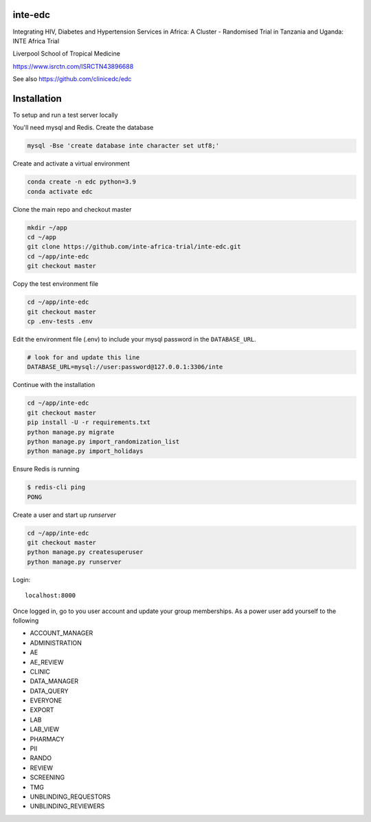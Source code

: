 |pypi| |actions| |codecov| |downloads|



inte-edc
--------


Integrating HIV, Diabetes and Hypertension Services in Africa: A Cluster - Randomised Trial in Tanzania and Uganda: INTE Africa Trial


Liverpool School of Tropical Medicine


https://www.isrctn.com/ISRCTN43896688


See also https://github.com/clinicedc/edc



Installation
------------

To setup and run a test server locally

You'll need mysql and Redis. Create the database

.. code-block:: bash

  mysql -Bse 'create database inte character set utf8;'


Create and activate a virtual environment

.. code-block:: bash

  conda create -n edc python=3.9
  conda activate edc


Clone the main repo and checkout master

.. code-block:: bash

  mkdir ~/app
  cd ~/app
  git clone https://github.com/inte-africa-trial/inte-edc.git
  cd ~/app/inte-edc
  git checkout master


Copy the test environment file

.. code-block:: bash

  cd ~/app/inte-edc
  git checkout master
  cp .env-tests .env


Edit the environment file (.env) to include your mysql password in the ``DATABASE_URL``.

.. code-block:: bash

  # look for and update this line
  DATABASE_URL=mysql://user:password@127.0.0.1:3306/inte


Continue with the installation

.. code-block:: bash

  cd ~/app/inte-edc
  git checkout master
  pip install -U -r requirements.txt
  python manage.py migrate
  python manage.py import_randomization_list
  python manage.py import_holidays


Ensure Redis is running

.. code-block:: bash

  $ redis-cli ping
  PONG


Create a user and start up `runserver`

.. code-block:: bash

  cd ~/app/inte-edc
  git checkout master
  python manage.py createsuperuser
  python manage.py runserver


Login::

  localhost:8000


Once logged in, go to you user account and update your group memberships. As a power user add yourself to the following

* ACCOUNT_MANAGER
* ADMINISTRATION
* AE
* AE_REVIEW
* CLINIC
* DATA_MANAGER
* DATA_QUERY
* EVERYONE
* EXPORT
* LAB
* LAB_VIEW
* PHARMACY
* PII
* RANDO
* REVIEW
* SCREENING
* TMG
* UNBLINDING_REQUESTORS
* UNBLINDING_REVIEWERS

.. |pypi| image:: https://img.shields.io/pypi/v/inte-edc.svg
    :target: https://pypi.python.org/pypi/inte-edc

.. |actions| image:: https://github.com/inte-africa-trial/inte-edc/workflows/build/badge.svg?branch=develop
  :target: https://github.com/inte-africa-trial/inte-edc/actions?query=workflow:build

.. |codecov| image:: https://codecov.io/gh/inte-africa-trial/inte-edc/branch/develop/graph/badge.svg
  :target: https://codecov.io/gh/inte-africa-trial/inte-edc

.. |downloads| image:: https://pepy.tech/badge/inte-edc
   :target: https://pepy.tech/project/inte-edc
